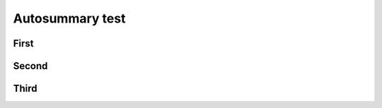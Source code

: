 Autosummary test
================

First
-----

.. autosummary::
   :toctree: generated

   package.Model

Second
------

.. autosummary::
   :toctree: generated

   package.model.Model

Third
-----

.. autosummary::
   :toctree: generated

   sphinx.application.Sphinx
